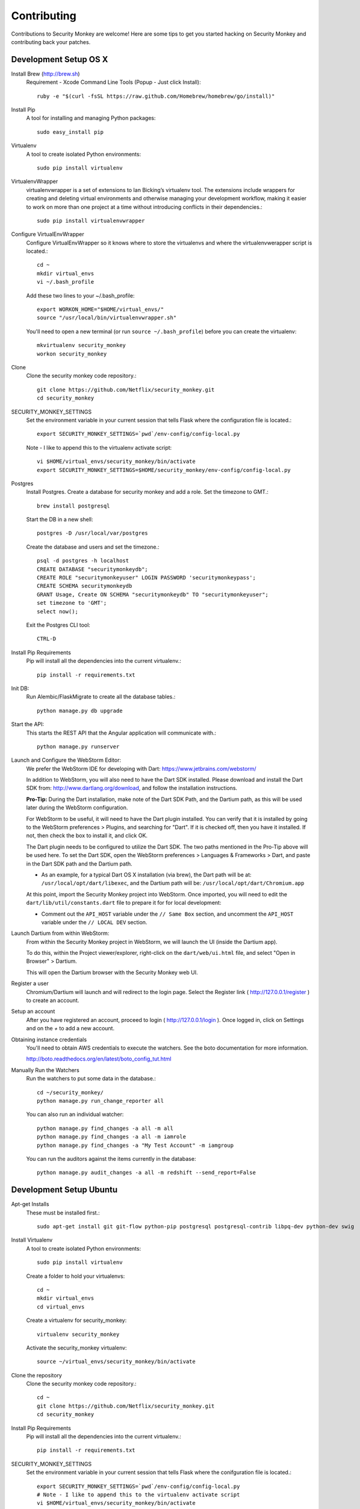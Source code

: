 ************
Contributing
************

Contributions to Security Monkey are welcome! Here are some tips to get you started
hacking on Security Monkey and contributing back your patches.


Development Setup OS X
======================

Install Brew (http://brew.sh)
  Requirement - Xcode Command Line Tools (Popup - Just click Install)::

    ruby -e "$(curl -fsSL https://raw.github.com/Homebrew/homebrew/go/install)"

Install Pip
  A tool for installing and managing Python packages::

      sudo easy_install pip

Virtualenv
  A tool to create isolated Python environments::

    sudo pip install virtualenv

VirtualenvWrapper
  virtualenvwrapper is a set of extensions to Ian Bicking’s virtualenv tool. The extensions include wrappers for creating and deleting virtual environments and otherwise managing your development workflow, making it easier to work on more than one project at a time without introducing conflicts in their dependencies.::

    sudo pip install virtualenvwrapper

Configure VirtualEnvWrapper
  Configure VirtualEnvWrapper so it knows where to store the virtualenvs and where the virtualenvwerapper script is located.::

    cd ~
    mkdir virtual_envs
    vi ~/.bash_profile

  Add these two lines to your ~/.bash_profile::

    export WORKON_HOME="$HOME/virtual_envs/"
    source "/usr/local/bin/virtualenvwrapper.sh"

  You'll need to open a new terminal (or run ``source ~/.bash_profile``) before you can create the virtualenv::

    mkvirtualenv security_monkey
    workon security_monkey

Clone
  Clone the security monkey code repository.::

    git clone https://github.com/Netflix/security_monkey.git
    cd security_monkey

SECURITY_MONKEY_SETTINGS
  Set the environment variable in your current session that tells Flask where the configuration file is located.::

    export SECURITY_MONKEY_SETTINGS=`pwd`/env-config/config-local.py

  Note - I like to append this to the virtualenv activate script::

    vi $HOME/virtual_envs/security_monkey/bin/activate
    export SECURITY_MONKEY_SETTINGS=$HOME/security_monkey/env-config/config-local.py

Postgres
  Install Postgres.  Create a database for security monkey and add a role.  Set the timezone to GMT.::

    brew install postgresql

  Start the DB in a new shell::

    postgres -D /usr/local/var/postgres

  Create the database and users and set the timezone.::

    psql -d postgres -h localhost
    CREATE DATABASE "securitymonkeydb";
    CREATE ROLE "securitymonkeyuser" LOGIN PASSWORD 'securitymonkeypass';
    CREATE SCHEMA securitymonkeydb
    GRANT Usage, Create ON SCHEMA "securitymonkeydb" TO "securitymonkeyuser";
    set timezone to 'GMT';
    select now();

  Exit the Postgres CLI tool::

    CTRL-D

Install Pip Requirements
  Pip will install all the dependencies into the current virtualenv.::

    pip install -r requirements.txt

Init DB:
  Run Alembic/FlaskMigrate to create all the database tables.::

    python manage.py db upgrade

Start the API:
  This starts the REST API that the Angular application will communicate with.::

    python manage.py runserver
    

Launch and Configure the WebStorm Editor:
  We prefer the WebStorm IDE for developing with Dart: https://www.jetbrains.com/webstorm/

  In addition to WebStorm, you will also need to have the Dart SDK installed.  Please download and install the Dart SDK from: http://www.dartlang.org/download, and follow the installation instructions.

  **Pro-Tip:** During the Dart installation, make note of the Dart SDK Path, and the Dartium path, as this will be used later during the WebStorm configuration. 
  
  For WebStorm to be useful, it will need to have the Dart plugin installed.  You can verify that it is installed by going to the WebStorm preferences > Plugins, and searching for "Dart".  If it is checked off, then you have it installed.  If not, then check the box to install it, and click OK.

  The Dart plugin needs to be configured to utilize the Dart SDK.  The two paths mentioned in the Pro-Tip above will be used here.  To set the Dart SDK, open the WebStorm preferences > Languages & Frameworks > Dart, and paste in the Dart SDK path and the Dartium path.
  
  - As an example, for a typical Dart OS X installation (via brew), the Dart path will be at: ``/usr/local/opt/dart/libexec``, and the Dartium path will be: ``/usr/local/opt/dart/Chromium.app``

  At this point, import the Security Monkey project into WebStorm.  Once imported, you will need to edit the ``dart/lib/util/constants.dart`` file to prepare it for for local development: 

  - Comment out the ``API_HOST`` variable under the ``// Same Box`` section, and uncomment the ``API_HOST`` variable under the ``// LOCAL DEV`` section.

Launch Dartium from within WebStorm:
  From within the Security Monkey project in WebStorm, we will launch the UI (inside the Dartium app).

  To do this, within the Project viewer/explorer, right-click on the ``dart/web/ui.html`` file, and select "Open in Browser" > Dartium.

  This will open the Dartium browser with the Security Monkey web UI.

Register a user
  Chromium/Dartium will launch and will redirect to the login page.  Select the Register link ( http://127.0.0.1/register ) to create an account.

Setup an account
  After you have registered an account, proceed to login ( http://127.0.0.1/login ).  Once logged in, click on Settings and on the *+* to add a new account.

Obtaining instance credentials
  You'll need to obtain AWS credentials to execute the watchers.  See the boto documentation for more information.

  http://boto.readthedocs.org/en/latest/boto_config_tut.html

Manually Run the Watchers
  Run the watchers to put some data in the database.::

    cd ~/security_monkey/
    python manage.py run_change_reporter all

  You can also run an individual watcher::

    python manage.py find_changes -a all -m all
    python manage.py find_changes -a all -m iamrole
    python manage.py find_changes -a "My Test Account" -m iamgroup

  You can run the auditors against the items currently in the database::

    python manage.py audit_changes -a all -m redshift --send_report=False


Development Setup Ubuntu
========================

Apt-get Installs
  These must be installed first.::

    sudo apt-get install git git-flow python-pip postgresql postgresql-contrib libpq-dev python-dev swig

Install Virtualenv
  A tool to create isolated Python environments::

    sudo pip install virtualenv

  Create a folder to hold your virtualenvs::

    cd ~
    mkdir virtual_envs
    cd virtual_envs

  Create a virtualenv for security_monkey::

    virtualenv security_monkey

  Activate the security_monkey virtualenv::

    source ~/virtual_envs/security_monkey/bin/activate

Clone the repository
  Clone the security monkey code repository.::

    cd ~
    git clone https://github.com/Netflix/security_monkey.git
    cd security_monkey

Install Pip Requirements
  Pip will install all the dependencies into the current virtualenv.::

    pip install -r requirements.txt

SECURITY_MONKEY_SETTINGS
  Set the environment variable in your current session that tells Flask where the conifguration file is located.::

    export SECURITY_MONKEY_SETTINGS=`pwd`/env-config/config-local.py
    # Note - I like to append this to the virtualenv activate script
    vi $HOME/virtual_envs/security_monkey/bin/activate
    export SECURITY_MONKEY_SETTINGS=$HOME/security_monkey/env-config/config-local.py

Postgres
  Install Postgres.  Create a database for security monkey and add a role.  Set the timezone to GMT.::

    sudo -u postgres psql
    CREATE DATABASE "securitymonkeydb";
    CREATE ROLE "securitymonkeyuser" LOGIN PASSWORD 'securitymonkeypass';
    CREATE SCHEMA securitymonkeydb
    GRANT Usage, Create ON SCHEMA "securitymonkeydb" TO "securitymonkeyuser";
    set timezone TO 'GMT';
    select now();
    \q

Init DB:
  Run Alembic/FlaskMigrate to create all the database tables.::

    python manage.py db upgrade

Start the API:
  This starts the REST API that the Angular application will communicate with.::

    python manage.py runserver

Launch and Configure the WebStorm Editor:
  We prefer the WebStorm IDE for developing with Dart: https://www.jetbrains.com/webstorm/

  In addition to WebStorm, you will also need to have the Dart SDK installed.  Please download and install the Dart SDK from: http://www.dartlang.org/download, and follow the installation instructions. 

  **Note:** You will need to install Dartium as well.  This requires extra steps and is unfortunately not available as a Debian package.  Dartium is packaged as a .zip file in the section "Installing from a zip file" on the Dart download page.  Download the Dartium zip file, and follow the following instructions:

  1.) Extract the .zip file
  
  2.) Run the following commands. ::

    sudo cp -R /path/to/your/extracted/Dartium/zip/file /opt/Dartium
    sudo chmod 755 /opt/Dartium
    cd /opt/Dartium
    sudo find ./ -type d -exec chmod 755 {} \;
    sudo find ./ -type f -exec chmod 644 {} \;
    sudo chmod +x chrome
    sudo ln -s /lib/x86_64-linux-gnu/libudev.so.1 /lib/x86_64-linux-gnu/libudev.so.0

  For WebStorm to be useful, it will need to have the Dart plugin installed.  You can verify that it is installed by going to WebStorm preferences > Plugins, and searching for "Dart".  If it is checked off, then you have it installed.  If not, then check the box to install it, and click OK.

  Import the Security Monkey project into WebStorm.

  The Dart plugin needs to be configured to utilize the Dart SDK. To set the Dart SDK, open the WebStorm preferences > Languages & Frameworks > Dart.  If it is not already checked, check "Enable Dart Support for the project ...", and paste in the paths for the Dart SDK path Dartium.
  
  - As an example, for a typical Dart Ubuntu installation (via apt-get), the Dart path will be at: ``/usr/lib/dart``, and the Dartium path (following the instructions above) will be: ``/opt/Dartium/chrome``

  At this point, you will need to alter a line of Dart code so that Security Monkey can be loaded in your development environment.  You will need to edit the ``dart/lib/util/constants.dart`` file: 

  - Comment out the ``API_HOST`` variable under the ``// Same Box`` section, and uncomment the ``API_HOST`` variable under the ``// LOCAL DEV`` section.

Launch Dartium from within WebStorm:
  From within the Security Monkey project in WebStorm, we will launch the UI (inside the Dartium app).

  To do this, within the Project viewer/explorer, right-click on the ``dart/web/ui.html`` file, and select "Open in Browser" > Dartium.

  This will open the Dartium browser with the Security Monkey web UI.  

  - **Note:** If you get a ``502: Bad Gateway``, try refreshing the page a few times.

Register a user
  Chromium/Dartium will launch and will redirect to the login page.  Select the Register link ( http://127.0.0.1/register ) to create an account.

Setup an account
  After you have registered an account, proceed to login ( http://127.0.0.1/login ).  Once logged in, click on Settings and on the *+* to add a new account.

More
  Read the OS X sections on ``Obtaining instance credentials`` and how to ``Manually Run the Watchers``.

Submitting changes
==================

- Code should be accompanied by tests and documentation. Maintain our excellent
  test coverage.

- Follow the existing code style, especially make sure ``flake8`` does not
  complain about anything.

- Write good commit messages. Here's three blog posts on how to do it right:

  - `Writing Git commit messages
    <http://365git.tumblr.com/post/3308646748/writing-git-commit-messages>`_

  - `A Note About Git Commit Messages
    <http://tbaggery.com/2008/04/19/a-note-about-git-commit-messages.html>`_

  - `On commit messages
    <http://who-t.blogspot.ch/2009/12/on-commit-messages.html>`_

- One branch per feature or fix. Keep branches small and on topic.

- Send a pull request to the ``v1/develop`` branch. See the `GitHub pull
  request docs <https://help.github.com/articles/using-pull-requests>`_ for
  help.


Additional resources
====================

- `Issue tracker <https://github.com/netflix/security_monkey/issues>`_

- `GitHub documentation <https://help.github.com/>`_

